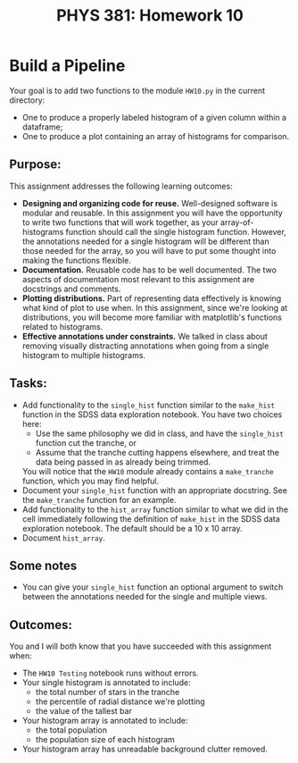 #+TITLE: PHYS 381: Homework 10
#+AUTHOR: 
#+LATEX_CLASS: tufte-handout
#+OPTIONS: toc:nil

* Build a Pipeline
Your goal is to add two functions to the module =HW10.py= in the
current directory:
- One to produce a properly labeled histogram of a given column within
  a dataframe;
- One to produce a plot containing an array of histograms for comparison.

** Purpose:
This assignment addresses the following learning outcomes:
- *Designing and organizing code for reuse.* Well-designed software is
  modular and reusable. In this assignment you will have the
  opportunity to write two functions that will work together, as your
  array-of-histograms function should call the single histogram
  function. However, the annotations needed for a single histogram
  will be different than those needed for the array, so you will have
  to put some thought into making the functions flexible.
- *Documentation.* Reusable code has to be well documented. The two
  aspects of documentation most relevant to this assignment are
  docstrings and comments.
- *Plotting distributions.* Part of representing data effectively is
  knowing what kind of plot to use when. In this assignment, since
  we're looking at distributions, you will become more familiar with
  matplotlib's functions related to histograms.
- *Effective annotations under constraints.* We talked in class about
  removing visually distracting annotations when going from a single
  histogram to multiple histograms.
** Tasks:
- Add functionality to the =single_hist= function similar to the
  =make_hist= function in the SDSS data exploration notebook. You have
  two choices here:
  + Use the same philosophy we did in class, and have the
    =single_hist= function cut the tranche, or
  + Assume that the tranche cutting happens elsewhere, and treat the
    data being passed in as already being trimmed.
  You will notice that the =HW10= module already contains a
  =make_tranche= function, which you may find helpful.
- Document your =single_hist= function with an appropriate
  docstring. See the =make_tranche= function for an example.
- Add functionality to the =hist_array= function similar to what we
  did in the cell immediately following the definition of =make_hist=
  in the SDSS data exploration notebook. The default should be a 10 x
  10 array.
- Document =hist_array=. 
** Some notes
- You can give your =single_hist= function an optional argument to
  switch between the annotations needed for the single and multiple
  views.
** Outcomes:
You and I will both know that you have succeeded with this assignment
when:

- The =HW10 Testing= notebook runs without errors.
- Your single histogram is annotated to include:
  + the total number of stars in the tranche
  + the percentile of radial distance we're plotting
  + the value of the tallest bar
- Your histogram array is annotated to include:
  + the total population
  + the population size of each histogram
- Your histogram array has unreadable background clutter removed.
